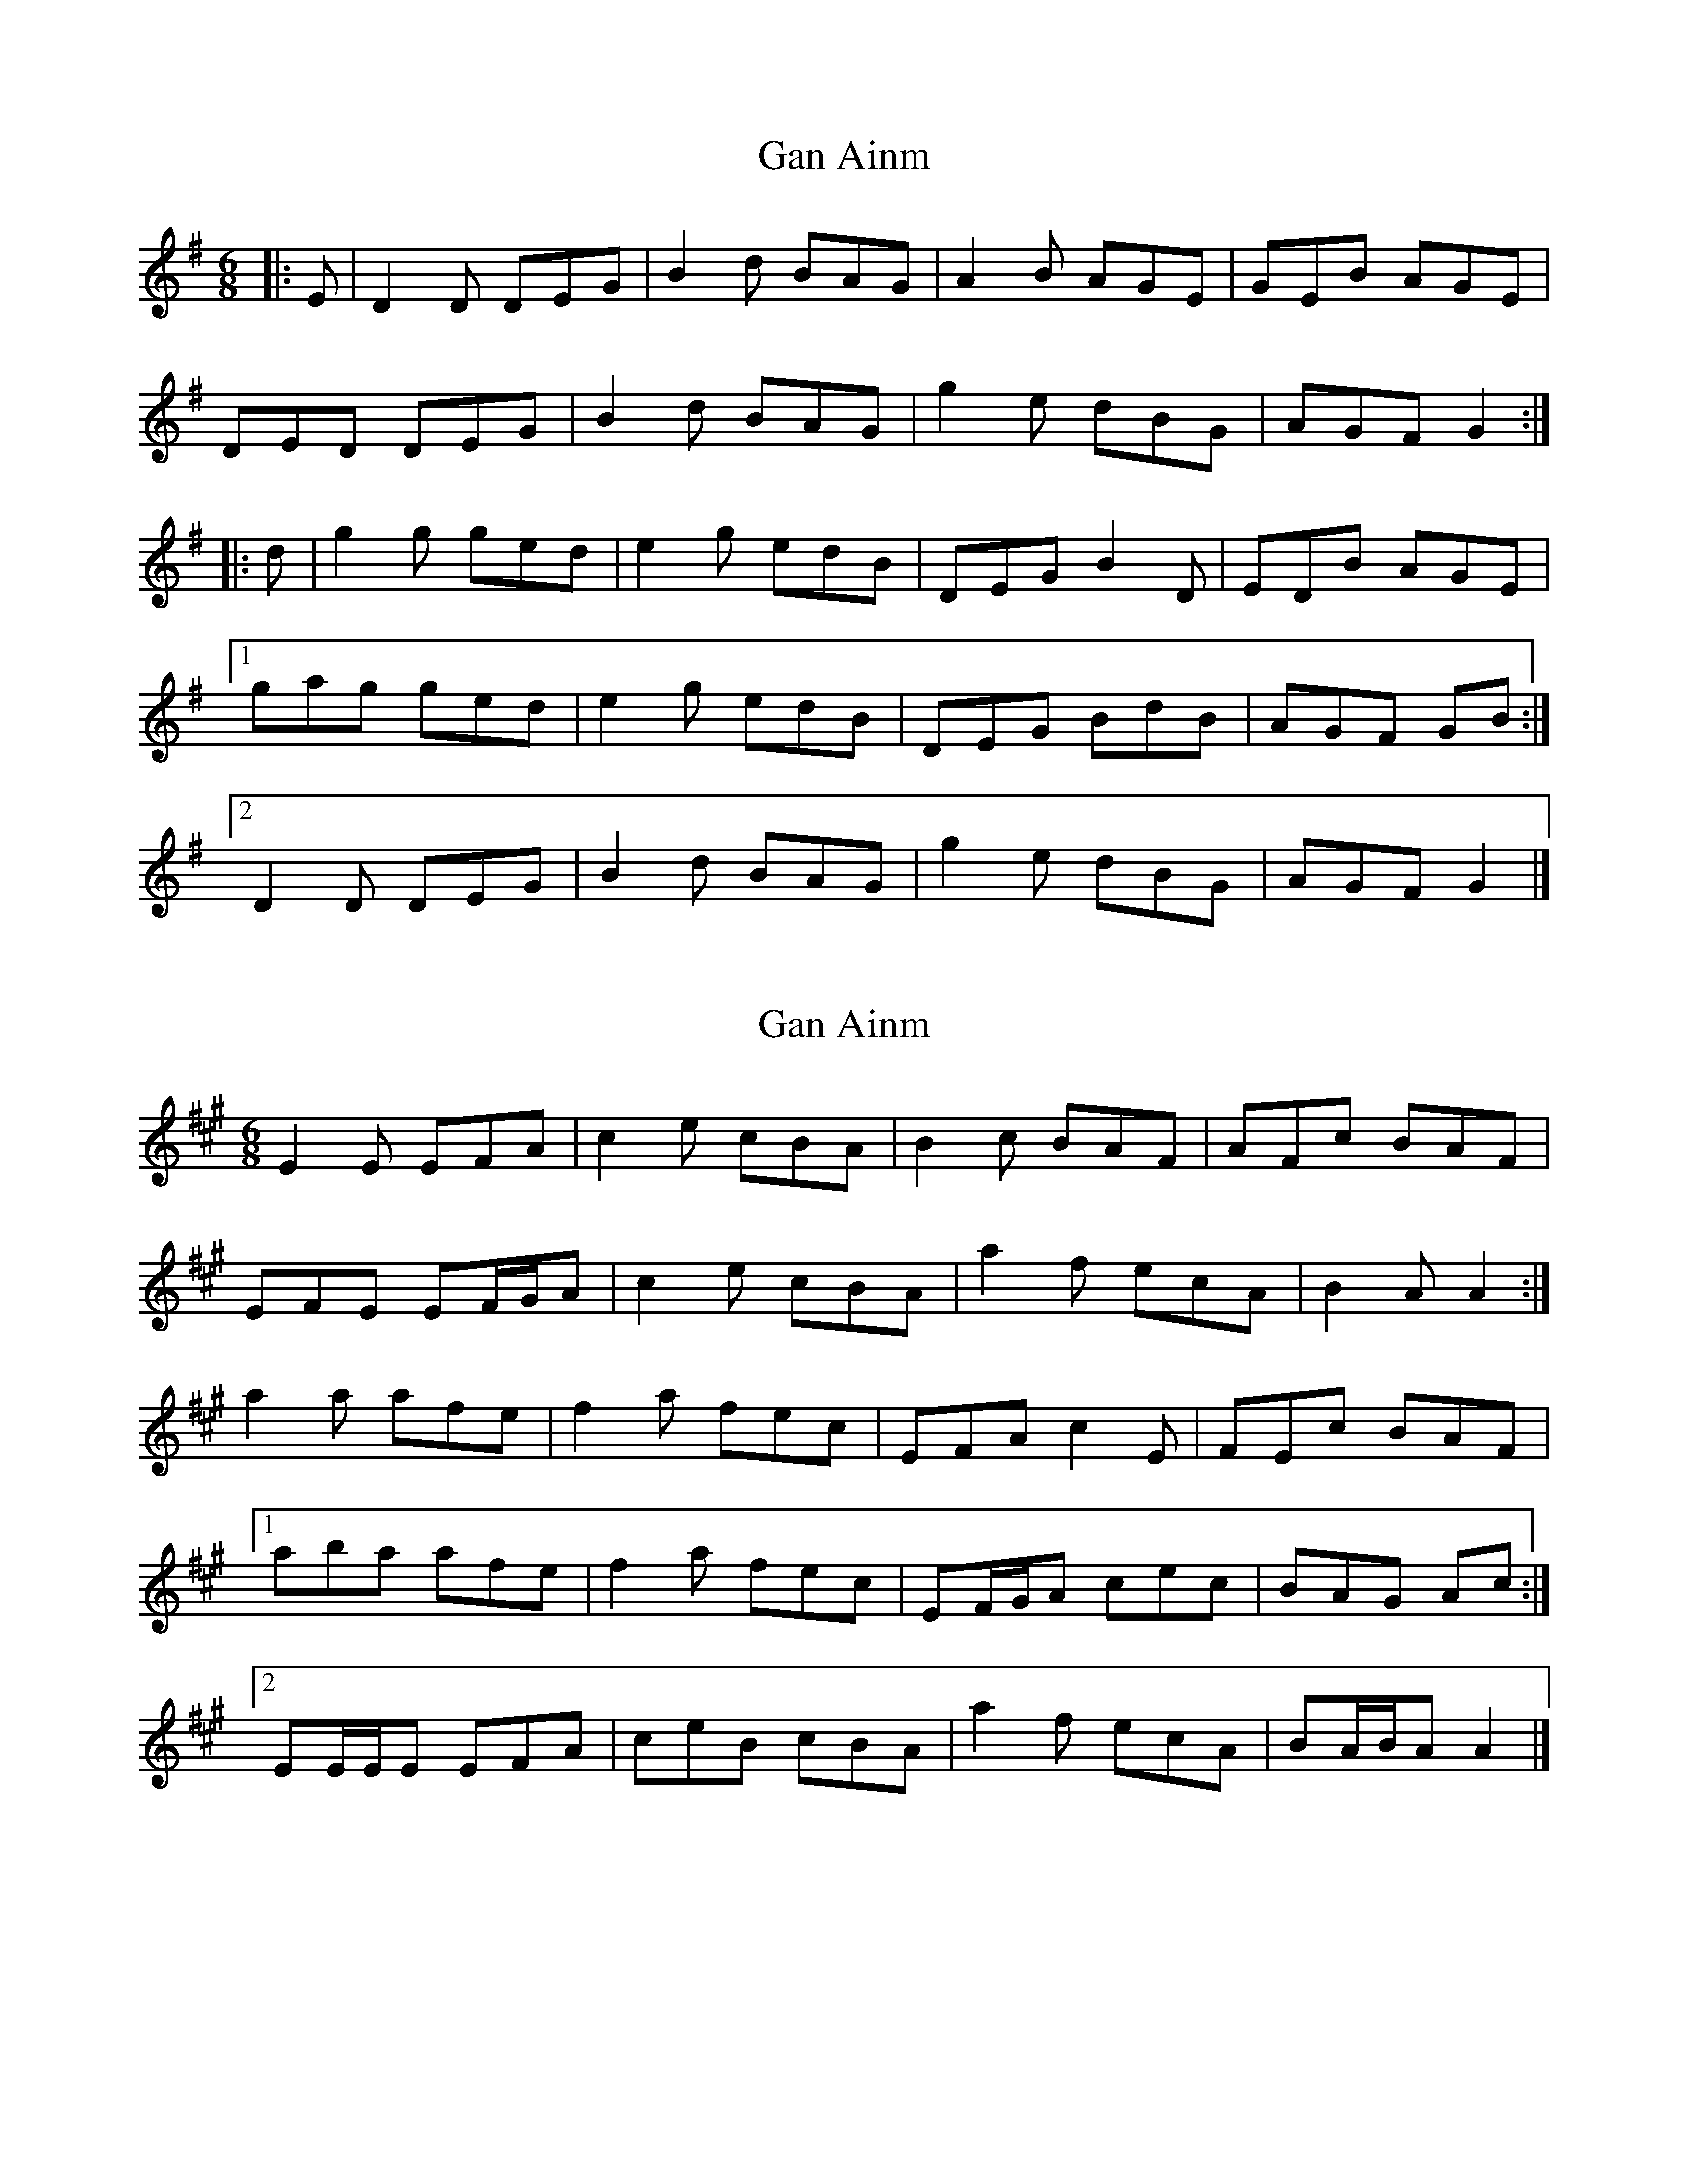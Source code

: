 X: 1
T: Gan Ainm
Z: ceolachan
S: https://thesession.org/tunes/8383#setting8383
R: jig
M: 6/8
L: 1/8
K: Gmaj
|: E | D2 D DEG | B2 d BAG | A2 B AGE | GEB AGE |
DED DEG | B2 d BAG | g2 e dBG | AGF G2 :|
|: d | g2 g ged | e2 g edB | DEG B2 D | EDB AGE |
[1 gag ged | e2 g edB | DEG BdB | AGF GB :|
[2 D2 D DEG | B2 d BAG | g2 e dBG | AGF G2 |]
X: 2
T: Gan Ainm
Z: ceolachan
S: https://thesession.org/tunes/8383#setting19498
R: jig
M: 6/8
L: 1/8
K: Amaj
E2 E EFA | c2 e cBA | B2 c BAF | AFc BAF |EFE EF/G/A | c2 e cBA | a2 f ecA | B2 A A2 :|a2 a afe | f2 a fec | EFA c2 E | FEc BAF |[1 aba afe | f2 a fec | EF/G/A cec | BAG Ac :|[2 EE/E/E EFA | ceB cBA | a2 f ecA | BA/B/A A2 |]

